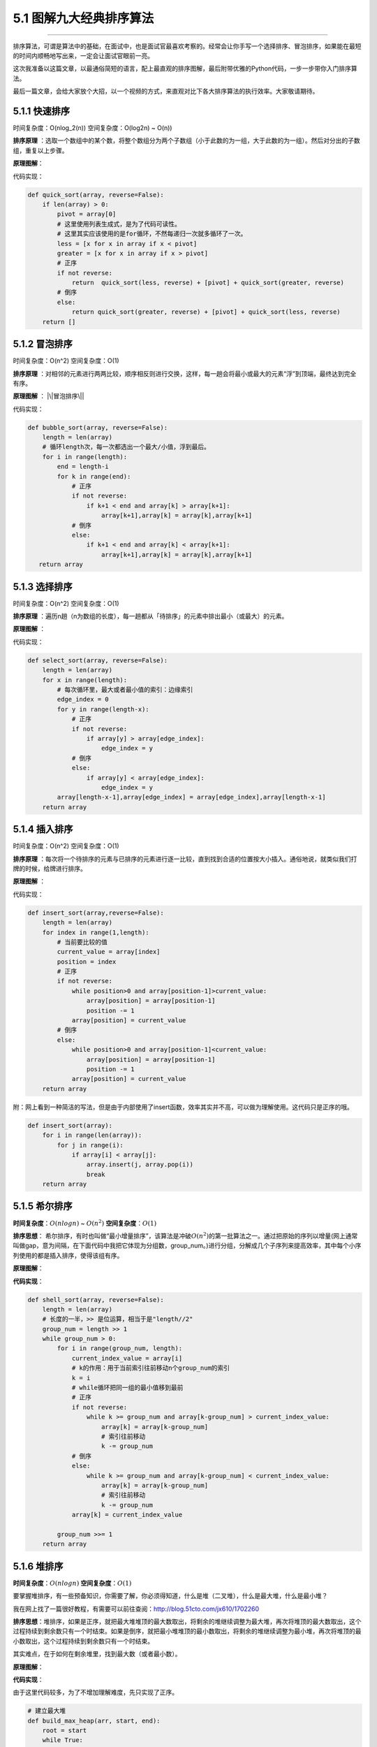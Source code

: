 5.1 图解九大经典排序算法
========================

|image0|

--------------

排序算法，可谓是算法中的基础，在面试中，也是面试官最喜欢考察的。经常会让你手写一个选择排序、冒泡排序，如果能在最短的时间内顺畅地写出来，一定会让面试官眼前一亮。

这次我准备以这篇文章，以最通俗简短的语言，配上最直观的排序图解，最后附带优雅的Python代码，一步一步带你入门排序算法。

最后一篇文章，会给大家放个大招，以一个视频的方式，来直观对比下各大排序算法的执行效率。大家敬请期待。

5.1.1 快速排序
--------------

时间复杂度：O(nlog_2(n)) 空间复杂度：O(log2n) ~ O(n))

**排序原理**
：选取一个数组中的某个数，将整个数组分为两个子数组（小于此数的为一组，大于此数的为一组）。然后对分出的子数组，重复以上步骤。

**原理图解**\ ： |快速排序|

代码实现：

.. code:: python

   def quick_sort(array, reverse=False):
       if len(array) > 0:
           pivot = array[0]
           # 这里使用列表生成式，是为了代码可读性。
           # 这里其实应该使用的是for循环，不然每递归一次就多循环了一次。
           less = [x for x in array if x < pivot]
           greater = [x for x in array if x > pivot]
           # 正序
           if not reverse:
               return  quick_sort(less, reverse) + [pivot] + quick_sort(greater, reverse)
           # 倒序
           else:
               return quick_sort(greater, reverse) + [pivot] + quick_sort(less, reverse)
       return []

5.1.2 冒泡排序
--------------

时间复杂度：O(n^2) 空间复杂度：O(1)

**排序原理**
：对相邻的元素进行两两比较，顺序相反则进行交换，这样，每一趟会将最小或最大的元素“浮”到顶端，最终达到完全有序。

**原理图解** ： |\|冒泡排序\||

代码实现：

.. code:: python

.. code:: python

   def bubble_sort(array, reverse=False):
       length = len(array)
       # 循环length次，每一次都选出一个最大/小值，浮到最后。
       for i in range(length):
           end = length-i
           for k in range(end):
               # 正序
               if not reverse:
                   if k+1 < end and array[k] > array[k+1]:
                       array[k+1],array[k] = array[k],array[k+1]
               # 倒序
               else:
                   if k+1 < end and array[k] < array[k+1]:
                       array[k+1],array[k] = array[k],array[k+1]
      return array

5.1.3 选择排序
--------------

时间复杂度：O(n^2) 空间复杂度：O(1)

**排序原理**
：遍历n趟（n为数组的长度），每一趟都从「待排序」的元素中排出最小（或最大）的元素。

**原理图解** ： |image3|

代码实现：

.. code:: python

   def select_sort(array, reverse=False):
       length = len(array)
       for x in range(length):
           # 每次循环里，最大或者最小值的索引：边缘索引
           edge_index = 0
           for y in range(length-x):
               # 正序
               if not reverse:
                   if array[y] > array[edge_index]:
                       edge_index = y
               # 倒序
               else:
                   if array[y] < array[edge_index]:
                       edge_index = y
           array[length-x-1],array[edge_index] = array[edge_index],array[length-x-1]
       return array

5.1.4 插入排序
--------------

时间复杂度：O(n^2) 空间复杂度：O(1)

**排序原理**
：每次将一个待排序的元素与已排序的元素进行逐一比较，直到找到合适的位置按大小插入。通俗地说，就类似我们打牌的时候，给牌进行排序。

**原理图解** ： |image4|

代码实现：

.. code:: python

   def insert_sort(array,reverse=False):
       length = len(array)
       for index in range(1,length):
           # 当前要比较的值
           current_value = array[index]
           position = index
           # 正序
           if not reverse:
               while position>0 and array[position-1]>current_value:
                   array[position] = array[position-1]
                   position -= 1
               array[position] = current_value
           # 倒序
           else:
               while position>0 and array[position-1]<current_value:
                   array[position] = array[position-1]
                   position -= 1
               array[position] = current_value
       return array

附：网上看到一种简洁的写法，但是由于内部使用了insert函数，效率其实并不高，可以做为理解使用。这代码只是正序的哦。

.. code:: python

   def insert_sort(array):
       for i in range(len(array)):
           for j in range(i):
               if array[i] < array[j]:
                   array.insert(j, array.pop(i))
                   break
       return array

5.1.5 希尔排序
--------------

**时间复杂度**\ ：\ :math:`O(nlogn)` ~ :math:`O(n^2)`
**空间复杂度**\ ：\ :math:`O(1)`

**排序思想**\ ：
希尔排序，有时也叫做“最小增量排序”，该算法是冲破\ :math:`O(n^2)`\ 的第一批算法之一。通过把原始的序列以增量(网上通常叫做gap，意为间隔，在下面代码中我把它体现为分组数，group_num。)进行分组，分解成几个子序列来提高效率，其中每个小序列使用的都是插入排序，使得该组有序。

**原理图解**\ ：

|image5| |希尔排序|

**代码实现**\ ：

.. code:: python

   def shell_sort(array, reverse=False):
       length = len(array)
       # 长度的一半，>> 是位运算，相当于是"length//2"
       group_num = length >> 1
       while group_num > 0:
           for i in range(group_num, length):
               current_index_value = array[i]
               # k的作用：用于当前索引往前移动n个group_num的索引
               k = i
               # while循环把同一组的最小值移到最前
               # 正序
               if not reverse:
                   while k >= group_num and array[k-group_num] > current_index_value:
                       array[k] = array[k-group_num]
                       # 索引往前移动
                       k -= group_num
               # 倒序
               else:
                   while k >= group_num and array[k-group_num] < current_index_value:
                       array[k] = array[k-group_num]
                       # 索引往前移动
                       k -= group_num
               array[k] = current_index_value

           group_num >>= 1
       return array

5.1.6 堆排序
------------

**时间复杂度**\ ：\ :math:`O(nlogn)` **空间复杂度**\ ：\ :math:`O(1)`

要掌握堆排序，有一些预备知识，你需要了解，你必须得知道，什么是堆（二叉堆），什么是最大堆，什么是最小堆？

我在网上找了一篇很好教程，有需要可以前往查阅：http://blog.51cto.com/jx610/1702260

**排序思想**\ ：堆排序，如果是正序，就把最大堆堆顶的最大数取出，将剩余的堆继续调整为最大堆，再次将堆顶的最大数取出，这个过程持续到剩余数只有一个时结束。如果是倒序，就把最小堆堆顶的最小数取出，将剩余的堆继续调整为最小堆，再次将堆顶的最小数取出，这个过程持续到剩余数只有一个时结束。

其实难点，在于如何在剩余堆里，找到最大数（或者最小数）。

**原理图解**\ ： |堆排序|

**代码实现**\ ：

由于这里代码较多，为了不增加理解难度，先只实现了正序。

.. code:: python

   # 建立最大堆
   def build_max_heap(arr, start, end):
       root = start
       while True:
           # 从root开始对最大堆调整
           child = 2 * root + 1
           # 避免和已排过的数再比较
           if child > end:
               break

           # 找出两个child中较大的一个
           if child + 1 <= end and arr[child] < arr[child + 1]:
               child += 1

           if arr[root] < arr[child]:
               # 最大堆小于较大的child, 交换顺序
               arr[root], arr[child] = arr[child], arr[root]

               # 正在调整的节点设置为root
               root = child
           else:
               # 无需调整的时候, 退出
               break


   def heap_sort(arr):
       # 从最后一个有子节点的节点开始，调整最大堆
       first = len(arr) // 2 - 1
       for start in range(first, -1, -1):
           build_max_heap(arr, start, len(arr) - 1)

       # 将最大的放到堆的最后一个, 堆-1, 继续调整排序
       for end in range(len(arr) -1, 0, -1):
           arr[0], arr[end] = arr[end], arr[0]
           build_max_heap(arr, 0, end - 1)
       return arr

同理，倒序也是一样，只要实现建立小堆函数即可。

.. code:: python

   def build_min_heap(arr, start, end):
       root = start
       while True:
           # 从root开始对最小堆调整
           child = 2 * root + 1
           # 避免和已排过的数再比较
           if child > end:
               break

           # 找出两个child中较小的一个
           if child + 1 <= end and arr[child] > arr[child + 1]:
               child += 1

           if arr[root] > arr[child]:
               # 最大堆小于较小的child, 交换顺序
               arr[root], arr[child] = arr[child], arr[root]

               # 正在调整的节点设置为root
               root = child
           else:
               # 无需调整的时候, 退出
               break

5.1.7 归并排序
--------------

**时间复杂度**\ ：\ :math:`O(nlogn)` **空间复杂度**\ ：\ :math:`O(1)`

**排序思想**\ ：归并排序，是利用归并的思想实现的排序方法，该算法采用经典的分治（divide-and-conquer）策略（分治法将问题分(divide)成一些小的问题然后递归求解，而治(conquer)的阶段则将分的阶段得到的各答案“修补”在一起，即分而治之)。

第一次接触到这个分治思想，是在《算法图解》这本书里，里面举的一个「分割土地」的例子非常生动形象。精髓就是，不断将问题的规模缩小化，然后逐步往上解决问题。

**原理图解**\ ： |分而治之思想|

重点其实是这个“治”的过程，如何实现将两个有序数组合并起来？思路大概是这样的。
|image9| |合并两个有序数组|

**代码实现**\ ： 这里只实现正序，感兴趣的同学，可以试倒序。

.. code:: python

   # 分：分割最小化数组
   def merge_sort(seq):
       if len(seq) <= 1:
           return seq
       mid = int(len(seq) / 2)
       left = merge_sort(seq[:mid])
       right = merge_sort(seq[mid:])
       return merge(left, right)

   # 治：合并两有序数组
   def merge(left, right):
       result = []
       i, j = 0, 0
       while i < len(left) and j < len(right):
           if left[i] <= right[j]:
               result.append(left[i])
               i += 1
           else:
               result.append(right[j])
               j += 1
       result += left[i:]
       result += right[j:]
       return result

5.1.8 桶排序
------------

**时间复杂度**\ ：\ :math:`O(N+N*logN-N*logM)`\ ，桶的个数为M，N为元素个数
**空间复杂度**\ ：\ :math:`O(N+M)`

**排序思想**\ ：桶排序（或所谓的箱排序），工作的原理是将数组分到有限数量的桶里。下面的代码我以每个数为一个桶，比较直观。可是你要知道当数组范围比较大时，可以以一个范围为一个桶（比如1-100一个桶，102-200一个桶），然后在桶内再使用别的排序算法或者以递归方式继续使用桶排序进行排序。

桶排序是有局限性的，一般情况下，他并不能对有负数或者有小数的数组进行排序。另一方面，在无法预知数组的真实情况下，其实排序性能是非常不稳定的。比如，你可能遇到这样一个数组[1,4,5,1000000]，按照桶算法以下面的代码运行，你需要1000000个桶，非常慢，而实际上，这个数组很小，使用任意比较排序算法很快就能结果。

**原理图解**\ ： |桶排序|

**代码实现**:

.. code:: python

   def bucket_sort(array, reverse=False):
       _max = max(array)
       _min = min(array)
       # 桶的个数
       buckets = [0] * (_max - _min + 1)
       # 在桶里记录每个数出现的频率
       for i in array:
           buckets[i-_min] += 1

       sorted_list = []
       for index, item in enumerate(buckets):
           if item != 0:
               # 重复的数值要存储多次
               for x in range(item):
                   sorted_list.append(index+_min)
       # 正序
       if not reverse:
           return sorted_list
       # 倒序
       else:
           return sorted_list[::-1]

5.1.9基数排序
-------------

**时间复杂度**\ ：\ :math:`O(log_RB)` ,B是真数(0-9)，R是基数(个十百)
**空间复杂度**\ ：\ :math:`O(n)`

**排序思想**\ ：是一种非比较型整数排序算法。其排序原理是，将所有待比较数值（正整数）统一为同样的数位长度，数位较短的数前面补零。然后，从最低位（个位）开始，依次进行一次排序。这样从最低位排序一直到最高位排序完成以后,
数列就变成一个有序序列。

基数排序法会使用到桶
(Bucket)，顾名思义，通过将要比较的位（个位、十位、百位…），将要排序的元素分配至
0~9
个桶中，借以达到排序的作用，在某些时候，基数排序法的效率高于其它的比较性排序法。

基数排序的方式可以采用 LSD (Least sgnificant digital) 或 MSD (Most
sgnificant digital)，LSD 的排序方式由键值的最右边开始，而 MSD
则相反，由键值的最左边开始。

根据每位上的数值进行排序时，都会有以下两步： -
``分配``\ 。首先要将待排序序列中的当前位上的数字找到对应的桶； -
``收集``\ 。分配后需要对桶中的记录再串起来，形成一个新的排序序列，供下一次分配用。
直至遍历完成，得到排序好的序列。

如何实现正序和倒序？
顺序的区别，其实就是你\ ``收集``\ 的时候，也就是将桶的元素串起来的时候，如果你是先从小号桶串起，那就是正序，如果你是从大号桶串起，那就是倒序。

**原理图解**\ ：

这里图解下，正序的过程。 原始数组：22, 33, 43, 55, 14, 28, 65, 39, 81,
33, 100 |基数排序|

**代码实现**:

.. code:: python

   def radix_sort(array, reverse=False):
       # 最大的数有几位，决定了要几轮排序
       d = len(str(max(array)))
       for k in range(d):
           # 因为每一位数字都是0~9，故建立10个桶
           buckets=[[] for i in range(10)]
           for i in array:
               # 举例：132//10=13，13%10=3
               buckets[i//(10**k)%10].append(i)
           array=[item for items in buckets for item in items]

       if not reverse:
           return array
       return array[::-1]

附录：参考文章
--------------

-  https://www.cnblogs.com/chengxiao/p/6104371.html
-  http://blog.51cto.com/jx610/1702260
-  http://bubkoo.com/2014/01/14/sort-algorithm/heap-sort/
-  https://www.cnblogs.com/chengxiao/p/6194356.html
-  https://cloud.tencent.com/developer/article/1081001
-  http://bubkoo.com/2014/01/15/sort-algorithm/radix-sort/
-  http://interactivepython.org/runestone/static/pythonds/SortSearch/toctree.html

--------------

.. figure:: http://image.iswbm.com/20200607174235.png
   :alt:



.. |image0| image:: http://image.iswbm.com/20200602135014.png
.. |快速排序| image:: http://image.python-online.cn/Fpj4DFN_YCtfmJwb_85QnsuIVLqk
.. |\|冒泡排序\|| image:: http://image.python-online.cn/FvbrVECeq58hY8TptG4ilkL5Owcc
.. |image3| image:: http://image.python-online.cn/FmZ_24t62gF32Dg3AgtZe-U5OuLY
.. |image4| image:: http://image.python-online.cn/FmLrNuhfNcnYnLGoYJv-YbpBPV7n
.. |image5| image:: http://image.python-online.cn/Fm44FD0KE9Y4RM7MF3knlGVCJba4
.. |希尔排序| image:: http://image.python-online.cn/FqTP6YjNoM52fA-bA8pSPdbLgcZh
.. |堆排序| image:: http://image.python-online.cn/FgRFOfPhrL0yeUuGzly5309APCnD
.. |分而治之思想| image:: http://image.python-online.cn/FjQebwFfa2tDYS78_CUxy1rXmufj
.. |image9| image:: http://image.python-online.cn/FjP-_a66OUAZtTpU1ytqZ66My80C
.. |合并两个有序数组| image:: http://image.python-online.cn/FnCZ-3Pj39T_ELROSsGRDN31yWtY
.. |桶排序| image:: http://image.python-online.cn/FljGa3F3wM_YGACETeuRHCiERXKb
.. |基数排序| image:: http://image.python-online.cn/FhwWVp4LVABIMPHqNo_cpjJA9kHV

